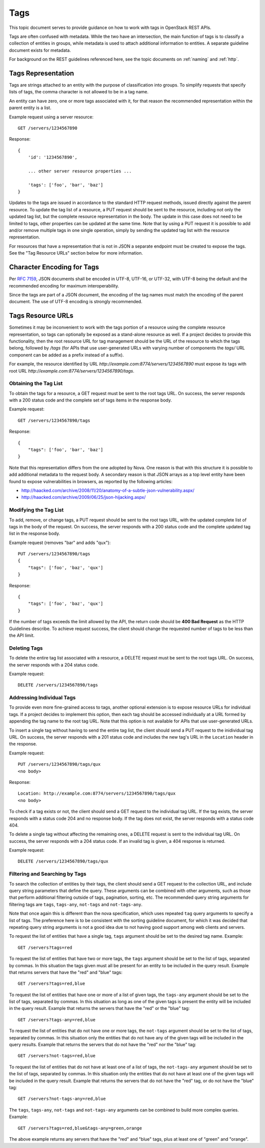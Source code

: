 .. _tags:

Tags
====

This topic document serves to provide guidance on how to work with tags in
OpenStack REST APIs.

Tags are often confused with metadata. While the two have an intersection, the
main function of tags is to classify a collection of entities in groups, while
metadata is used to attach additional information to entities. A separate
guideline document exists for metadata.

For background on the REST guidelines referenced here, see the topic documents
on :ref:`naming` and :ref:`http`.

Tags Representation
-------------------

Tags are strings attached to an entity with the purpose of classification into
groups. To simplify requests that specify lists of tags, the comma character
is not allowed to be in a tag name.

An entity can have zero, one or more tags associated with it, for that
reason the recommended representation within the parent entity is a list.

Example request using a server resource::

    GET /servers/1234567890

Response::

    {
        'id': '1234567890',

        ... other server resource properties ...

        'tags': ['foo', 'bar', 'baz']
    }

Updates to the tags are issued in accordance to the standard HTTP request
methods, issued directly against the parent resource. To update the tag list
of a resource, a PUT request should be sent to the resource, including not only
the updated tag list, but the complete resource representation in the body. The
update in this case does not need to be limited to tags, other properties can
be updated at the same time. Note that by using a PUT request it is possible to
add and/or remove multiple tags in one single operation, simply by sending
the updated tag list with the resource representation.

For resources that have a representation that is not in JSON a separate
endpoint must be created to expose the tags. See the "Tag Resource URLs"
section below for more information.

Character Encoding for Tags
---------------------------

Per :rfc:`7159#section-8.1`, JSON documents shall be encoded in UTF-8, UTF-16,
or UTF-32, with UTF-8 being the default and the recommended encoding for
maximum interoperability.

Since the tags are part of a JSON document, the encoding of the tag names must
match the encoding of the parent document. The use of UTF-8 encoding is
strongly recommended.

Tags Resource URLs
------------------

Sometimes it may be inconvenient to work with the tags portion of a resource
using the complete resource representation, so tags can optionally be exposed
as a stand-alone resource as well. If a project decides to provide this
functionality, then the root resource URL for tag management should be
the URL of the resource to which the tags belong, followed by */tags* (for
APIs that use user-generated URLs with varying number of components the *tags/*
URL component can be added as a prefix instead of a suffix).

For example, the resource identified by URL
*http://example.com:8774/servers/1234567890* must expose its tags with
root URL *http://example.com:8774/servers/1234567890/tags*.

Obtaining the Tag List
~~~~~~~~~~~~~~~~~~~~~~

To obtain the tags for a resource, a GET request must be sent to the root
tags URL. On success, the server responds with a 200 status code and the
complete set of tags items in the response body.

Example request::

    GET /servers/1234567890/tags

Response::

    {
        "tags": ['foo', 'bar', 'baz']
    }

Note that this representation differs from the one adopted by Nova. One reason
is that with this structure it is possible to add additional metadata to the
request body. A secondary reason is that JSON arrays as a top level entity
have been found to expose vulnerabilities in browsers, as reported by the
following articles:

- http://haacked.com/archive/2008/11/20/anatomy-of-a-subtle-json-vulnerability.aspx/
- http://haacked.com/archive/2009/06/25/json-hijacking.aspx/

Modifying the Tag List
~~~~~~~~~~~~~~~~~~~~~~

To add, remove, or change tags, a PUT request should be sent to the
root tags URL, with the updated complete list of tags in the body of the
request. On success, the server responds with a 200 status code and the
complete updated tag list in the response body.

Example request (removes "bar" and adds "qux")::

    PUT /servers/1234567890/tags
    {
        "tags": ['foo', 'baz', 'qux']
    }

Response::

    {
        "tags": ['foo', 'baz', 'qux']
    }

If the number of tags exceeds the limit allowed by the API, the return code
should be **400 Bad Request** as the HTTP Guidelines describe. To achieve
request success, the client should change the requested number of tags to
be less than the API limit.

Deleting Tags
~~~~~~~~~~~~~

To delete the entire tag list associated with a resource, a DELETE
request must be sent to the root tags URL. On success, the server responds
with a 204 status code.

Example request::

    DELETE /servers/1234567890/tags

Addressing Individual Tags
~~~~~~~~~~~~~~~~~~~~~~~~~~

To provide even more fine-grained access to tags, another optional extension is
to expose resource URLs for individual tags. If a project decides to implement
this option, then each tag should be accessed individually at a URL formed by
appending the tag name to the root tag URL. Note that this option is not
available for APIs that use user-generated URLs.

To insert a single tag without having to send the entire tag list, the client
should send a PUT request to the inidividual tag URL. On success, the server
responds with a 201 status code and includes the new tag's URL in the
``Location`` header in the response.

Example request::

    PUT /servers/1234567890/tags/qux
    <no body>

Response::

    Location: http://example.com:8774/servers/1234567890/tags/qux
    <no body>

To check if a tag exists or not, the client should send a GET request to the
individual tag URL. If the tag exists, the server responds with a status code
204 and no response body. If the tag does not exist, the server responds with
a status code 404.

To delete a single tag without affecting the remaining ones, a
DELETE request is sent to the individual tag URL. On success, the server
responds with a 204 status code. If an invalid tag is given, a 404 response
is returned.

Example request::

    DELETE /servers/1234567890/tags/qux

Filtering and Searching by Tags
~~~~~~~~~~~~~~~~~~~~~~~~~~~~~~~

To search the collection of entities by their tags, the client should send a
GET request to the collection URL, and include query string parameters that
define the query. These arguments can be combined with other arguments, such
as those that perform additional filtering outside of tags, pagination,
sorting, etc. The recommended query string arguments for filtering tags are
``tags``, ``tags-any``, ``not-tags`` and ``not-tags-any``.

Note that once again this is different than the nova specification, which
uses repeated ``tag`` query arguments to specify a list of tags. The preference
here is to be consistent with the sorting guideline document, for which it
was decided that repeating query string arguments is not a good idea due to
not having good support among web clients and servers.

To request the list of entities that have a single tag, ``tags`` argument
should be set to the desired tag name. Example::

    GET /servers?tags=red

To request the list of entities that have two or more tags, the ``tags``
argument should be set to the list of tags, separated by commas. In this
situation the tags given must all be present for an entity to be included in
the query result. Example that returns servers that have the "red" and "blue"
tags::

    GET /servers?tags=red,blue

To request the list of entities that have one or more of a list of given tags,
the ``tags-any`` argument should be set to the list of tags, separated by
commas. In this situation as long as one of the given tags is present the
entity will be included in the query result. Example that returns the servers
that have the "red" or the "blue" tag::

    GET /servers?tags-any=red,blue

To request the list of entities that do not have one or more tags, the
``not-tags`` argument should be set to the list of tags, separated by commas.
In this situation only the entities that do not have any of the given tags will
be included in the query results. Example that returns the servers that do not
have the "red" nor the "blue" tag::

    GET /servers?not-tags=red,blue

To request the list of entities that do not have at least one of a list of
tags, the ``not-tags-any`` argument should be set to the list of tags,
separated by commas. In this situation only the entities that do not have at
least one of the given tags will be included in the query result. Example that
returns the servers that do not have the "red" tag, or do not have the "blue"
tag::

    GET /servers?not-tags-any=red,blue

The ``tags``, ``tags-any``, ``not-tags`` and ``not-tags-any`` arguments can be
combined to build more complex queries. Example::

    GET /servers?tags=red,blue&tags-any=green,orange

The above example returns any servers that have the "red" and "blue" tags, plus
at least one of "green" and "orange".

